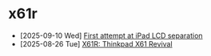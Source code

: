 * x61r
- [2025-09-10 Wed]  [[file:first-attempt-at-ipad-lcd-separation/index.org][First attempt at iPad LCD separation]]
- [2025-08-26 Tue]  [[file:x61r-intro/index.org][X61R: Thinkpad X61 Revival]]